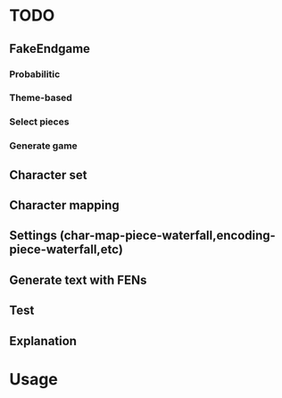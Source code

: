 * TODO
** FakeEndgame
*** Probabilitic
*** Theme-based
*** Select pieces
*** Generate game
** Character set
** Character mapping
** Settings (char-map-piece-waterfall,encoding-piece-waterfall,etc)
** Generate text with FENs
** Test
** Explanation

* Usage
